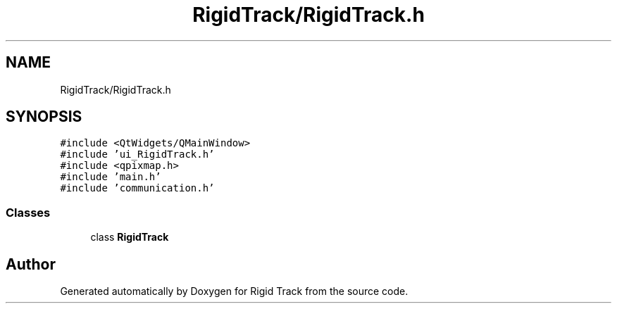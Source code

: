 .TH "RigidTrack/RigidTrack.h" 3 "Sat Apr 8 2017" "Rigid Track" \" -*- nroff -*-
.ad l
.nh
.SH NAME
RigidTrack/RigidTrack.h
.SH SYNOPSIS
.br
.PP
\fC#include <QtWidgets/QMainWindow>\fP
.br
\fC#include 'ui_RigidTrack\&.h'\fP
.br
\fC#include <qpixmap\&.h>\fP
.br
\fC#include 'main\&.h'\fP
.br
\fC#include 'communication\&.h'\fP
.br

.SS "Classes"

.in +1c
.ti -1c
.RI "class \fBRigidTrack\fP"
.br
.in -1c
.SH "Author"
.PP 
Generated automatically by Doxygen for Rigid Track from the source code\&.

